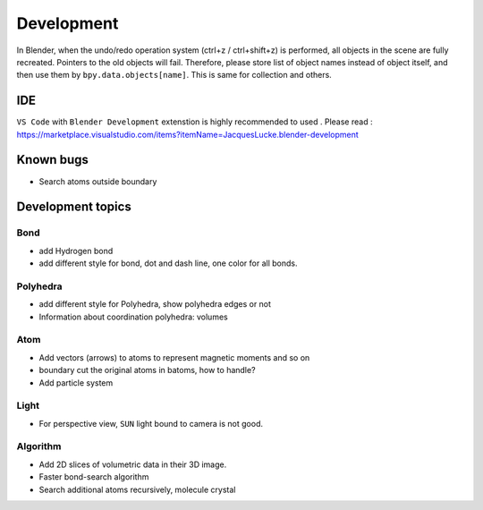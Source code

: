 .. _devel:

============
Development
============

In Blender, when the undo/redo operation system (ctrl+z / ctrl+shift+z) is performed, all objects in the scene are fully recreated. Pointers to the old objects will fail. Therefore, please store list of object names instead of object itself, and then use them by ``bpy.data.objects[name]``. This is same for collection and others.


IDE
=======

``VS Code`` with ``Blender Development`` extenstion is highly recommended to used . Please read : https://marketplace.visualstudio.com/items?itemName=JacquesLucke.blender-development

Known bugs
===================

- Search atoms outside boundary




Development topics
=====================


Bond
------------
- add Hydrogen bond
- add different style for bond, dot and dash line, one color for all bonds.
  
Polyhedra
----------------
  
- add different style for Polyhedra, show polyhedra edges or not
- Information about coordination polyhedra: volumes
  
Atom
-----------

- Add vectors (arrows) to atoms to represent magnetic moments and so on
- boundary cut the original atoms in batoms, how to handle?
- Add particle system

Light
----------

- For perspective view, ``SUN`` light bound to camera is not good.
  

Algorithm
------------------

- Add 2D slices of volumetric data in their 3D image.
- Faster bond-search algorithm
- Search additional atoms recursively, molecule crystal

